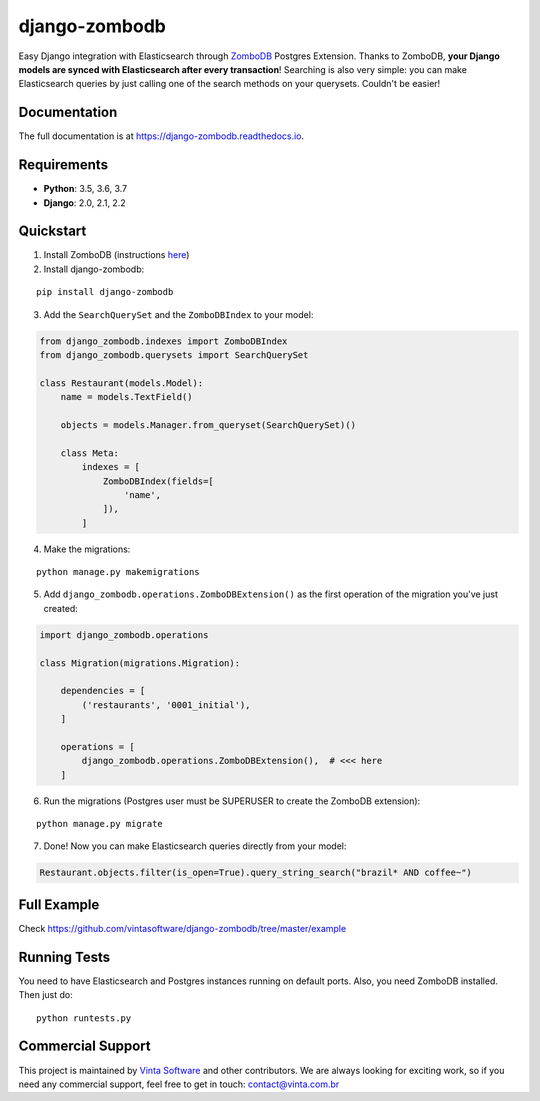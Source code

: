 ==============
django-zombodb
==============

.. image:: https://badge.fury.io/py/django-zombodb.svg
    :target: https://badge.fury.io/py/django-zombodb
    :alt: PyPI Status

.. image:: https://travis-ci.org/vintasoftware/django-zombodb.svg?branch=master
    :target: https://travis-ci.org/vintasoftware/django-zombodb
    :alt: Build Status

.. image:: https://readthedocs.org/projects/django-zombodb/badge/?version=latest
    :target: https://django-zombodb.readthedocs.io/en/latest/?badge=latest
    :alt: Documentation Status

.. image:: https://codecov.io/gh/vintasoftware/django-zombodb/branch/master/graph/badge.svg
    :target: https://codecov.io/gh/vintasoftware/django-zombodb
    :alt: Coverage Status

.. image:: https://img.shields.io/github/license/vintasoftware/django-zombodb.svg
    :alt: GitHub

Easy Django integration with Elasticsearch through `ZomboDB <https://github.com/zombodb/zombodb>`_ Postgres Extension.
Thanks to ZomboDB, **your Django models are synced with Elasticsearch after every transaction**! Searching is also very simple: you can make
Elasticsearch queries by just calling one of the search methods on your querysets. Couldn't be easier!

Documentation
-------------

The full documentation is at `<https://django-zombodb.readthedocs.io>`_.


Requirements
------------

* **Python**: 3.5, 3.6, 3.7
* **Django**: 2.0, 2.1, 2.2


Quickstart
----------

1. Install ZomboDB (instructions `here <https://github.com/zombodb/zombodb/blob/master/INSTALL.md>`_)

2. Install django-zombodb:

::

    pip install django-zombodb

3. Add the ``SearchQuerySet`` and the ``ZomboDBIndex`` to your model:

.. code-block:: python

    from django_zombodb.indexes import ZomboDBIndex
    from django_zombodb.querysets import SearchQuerySet

    class Restaurant(models.Model):
        name = models.TextField()

        objects = models.Manager.from_queryset(SearchQuerySet)()

        class Meta:
            indexes = [
                ZomboDBIndex(fields=[
                    'name',
                ]),
            ]

4. Make the migrations:

::

    python manage.py makemigrations

5. Add ``django_zombodb.operations.ZomboDBExtension()`` as the first operation of the migration you've just created:

.. code-block:: python

    import django_zombodb.operations

    class Migration(migrations.Migration):

        dependencies = [
            ('restaurants', '0001_initial'),
        ]

        operations = [
            django_zombodb.operations.ZomboDBExtension(),  # <<< here
        ]

6. Run the migrations (Postgres user must be SUPERUSER to create the ZomboDB extension):

::

    python manage.py migrate

7. Done! Now you can make Elasticsearch queries directly from your model:

.. code-block:: python

    Restaurant.objects.filter(is_open=True).query_string_search("brazil* AND coffee~")

Full Example
------------

Check `<https://github.com/vintasoftware/django-zombodb/tree/master/example>`_

Running Tests
-------------

You need to have Elasticsearch and Postgres instances running on default ports. Also, you need ZomboDB installed. Then just do:

::

    python runtests.py

Commercial Support
------------------
This project is maintained by `Vinta Software <https://www.vinta.com.br/?django-zombodb=1>`_ and other contributors. We are always looking for exciting work, so if you need any commercial support, feel free to get in touch: contact@vinta.com.br
